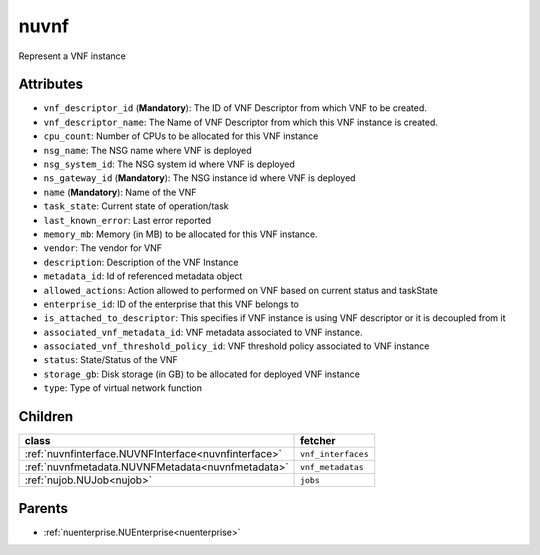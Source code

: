 .. _nuvnf:

nuvnf
===========================================

.. class:: nuvnf.NUVNF(bambou.nurest_object.NUMetaRESTObject,):

Represent a VNF instance


Attributes
----------


- ``vnf_descriptor_id`` (**Mandatory**): The ID of VNF Descriptor from which VNF to be created.

- ``vnf_descriptor_name``: The Name of VNF Descriptor from which this VNF instance is created.

- ``cpu_count``: Number of CPUs to be allocated for this VNF instance

- ``nsg_name``: The NSG name where VNF is deployed

- ``nsg_system_id``: The NSG system id where VNF is deployed

- ``ns_gateway_id`` (**Mandatory**): The NSG instance id where VNF is deployed

- ``name`` (**Mandatory**): Name of the VNF

- ``task_state``: Current state of operation/task

- ``last_known_error``: Last error reported

- ``memory_mb``: Memory (in MB) to be allocated for this VNF instance.

- ``vendor``: The vendor for VNF

- ``description``: Description of the VNF Instance

- ``metadata_id``: Id of referenced metadata object

- ``allowed_actions``: Action allowed to  performed on VNF based on current status and taskState

- ``enterprise_id``: ID of the enterprise that this VNF belongs to

- ``is_attached_to_descriptor``: This specifies if VNF instance is using VNF descriptor or it is decoupled from it

- ``associated_vnf_metadata_id``: VNF metadata associated to VNF instance. 

- ``associated_vnf_threshold_policy_id``: VNF threshold policy associated to VNF instance

- ``status``: State/Status of the VNF

- ``storage_gb``: Disk storage (in GB) to be allocated for deployed VNF instance

- ``type``: Type of virtual network function




Children
--------

================================================================================================================================================               ==========================================================================================
**class**                                                                                                                                                      **fetcher**

:ref:`nuvnfinterface.NUVNFInterface<nuvnfinterface>`                                                                                                             ``vnf_interfaces`` 
:ref:`nuvnfmetadata.NUVNFMetadata<nuvnfmetadata>`                                                                                                                ``vnf_metadatas`` 
:ref:`nujob.NUJob<nujob>`                                                                                                                                        ``jobs`` 
================================================================================================================================================               ==========================================================================================



Parents
--------


- :ref:`nuenterprise.NUEnterprise<nuenterprise>`

